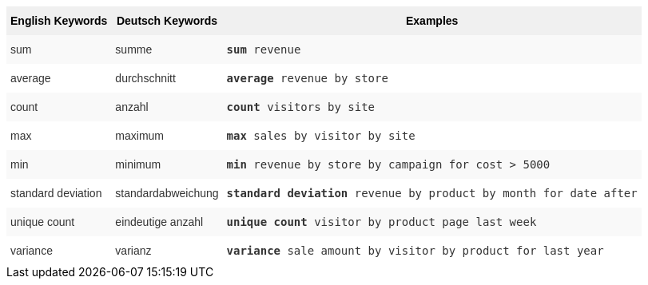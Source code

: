 ++++
<style type="text/css">
.tg  {border-collapse:collapse;border-spacing:0;border:none;border-color:#ccc;}
.tg td{font-family:Arial, sans-serif;font-size:14px;padding:10px 5px;border-style:solid;border-width:0px;overflow:hidden;word-break:normal;border-color:#ccc;color:#333;background-color:#fff;}
.tg th{font-family:Arial, sans-serif;font-size:14px;font-weight:normal;padding:10px 5px;border-style:solid;border-width:0px;overflow:hidden;word-break:normal;border-color:#ccc;color:#333;background-color:#f0f0f0;}
.tg .tg-31q5{background-color:#f0f0f0;color:#000;font-weight:bold;vertical-align:top}
.tg .tg-b7b8{background-color:#f9f9f9;vertical-align:top}
.tg .tg-yw4l{vertical-align:top}
</style>
<table class="tg"><tr><th class="tg-31q5">English Keywords</th>
    <th class="tg-31q5">Deutsch Keywords</th>
    <th class="tg-31q5">Examples</th></tr>
  <tr><td class="tg-b7b8">sum</td>
    <td class="tg-b7b8">summe</td>
    <td class="tg-b7b8"><code><b>sum</b> revenue</code></td></tr>
  <tr><td class="tg-yw4l">average</td>
    <td class="tg-yw4l">durchschnitt</td>
    <td class="tg-yw4l"><code><b>average</b> revenue by store</code></td></tr>
  <tr><td class="tg-b7b8">count</td>
    <td class="tg-b7b8">anzahl</td>
    <td class="tg-b7b8"><code><b>count</b> visitors by site</code></td></tr>
  <tr><td class="tg-yw4l">max</td>
    <td class="tg-yw4l">maximum</td>
    <td class="tg-yw4l"><code><b>max</b> sales by visitor by site</code></td></tr>
  <tr><td class="tg-b7b8">min</td>
    <td class="tg-b7b8">minimum</td>
    <td class="tg-b7b8"><code><b>min</b> revenue by store by campaign for cost > 5000</code></td></tr>
  <tr><td class="tg-yw4l">standard deviation</td>
    <td class="tg-yw4l">standardabweichung</td>
    <td class="tg-yw4l"><code><b>standard deviation</b> revenue by product by month for date after</code></td></tr>
  <tr><td class="tg-b7b8">unique count</td>
    <td class="tg-b7b8">eindeutige anzahl</td>
    <td class="tg-b7b8"><code><b>unique count</b> visitor by product page last week</code></td></tr>
  <tr><td class="tg-yw4l">variance</td>
    <td class="tg-yw4l">varianz</td>
    <td class="tg-yw4l"><code><b>variance</b> sale amount by visitor by product for last year</code></td></tr></table>
++++
